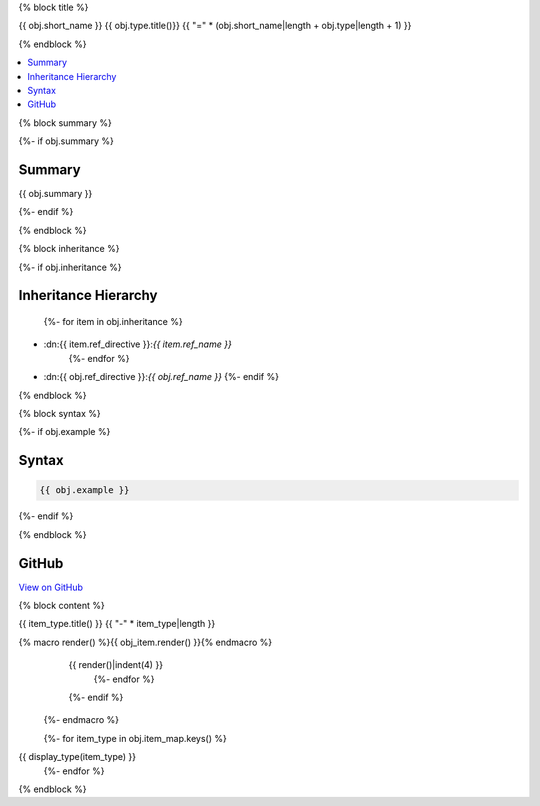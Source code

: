 {% block title %}

{{ obj.short_name }} {{ obj.type.title()}}
{{ "=" * (obj.short_name|length + obj.type|length + 1) }}

{% endblock %}

.. contents:: 
   :local:

{% block summary %}

{%- if obj.summary %}

Summary
-------

{{ obj.summary }}

{%- endif %}

{% endblock %}

{% block inheritance %}

{%- if obj.inheritance %}

Inheritance Hierarchy
---------------------

    {%- for item in obj.inheritance %}
* :dn:{{ item.ref_directive }}:`{{ item.ref_name }}`
    {%- endfor %}
* :dn:{{ obj.ref_directive }}:`{{ obj.ref_name }}`
  {%- endif %}

{% endblock %}

{% block syntax %}

{%- if obj.example %}

Syntax
------

.. code-block:: csharp

   {{ obj.example }}

{%- endif %}

{% endblock %}

GitHub
------

`View on GitHub <{{ obj.edit_link }}>`_



{% block content %}

.. dn:{{ obj.ref_type }}:: {{ obj.name }}

  {%- macro display_type(item_type) %}
    {%- if item_type in obj.item_map %}

{{ item_type.title() }}
{{ "-" * item_type|length }}

.. dn:{{ obj.ref_type }}:: {{ obj.name }}
    :noindex:
    :hidden:

      {%- for obj_item in obj.item_map.get(item_type, []) %}
{% macro render() %}{{ obj_item.render() }}{% endmacro %}
    {{ render()|indent(4) }}
      {%- endfor %}
    {%- endif %}
  {%- endmacro %}

  {%- for item_type in obj.item_map.keys() %}
{{ display_type(item_type) }}
  {%- endfor %}

{% endblock %}
